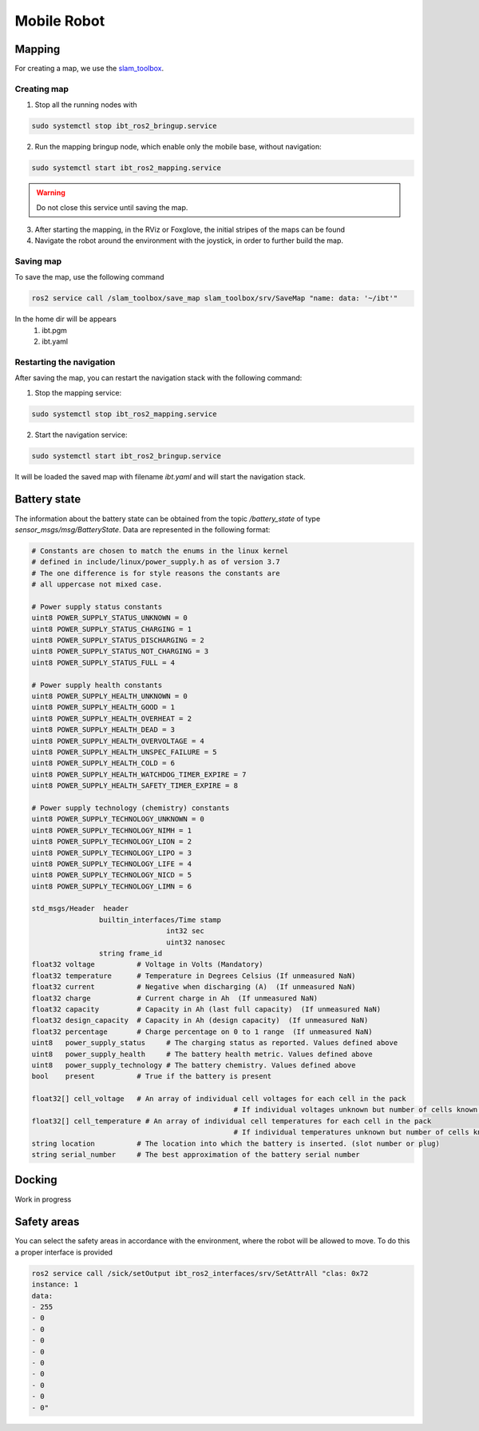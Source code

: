 .. _mobile_base:

Mobile Robot
=============================



Mapping
-------

For creating a map, we use the `slam_toolbox <https://github.com/SteveMacenski/slam_toolbox>`_. 

Creating map
************

1. Stop all the running nodes with

.. code-block:: bash

	sudo systemctl stop ibt_ros2_bringup.service

2. Run the mapping bringup node, which enable only the mobile base, without navigation:

.. code-block:: bash

	sudo systemctl start ibt_ros2_mapping.service

.. warning:: Do not close this service until saving the map.

3. After starting the mapping, in the RViz or Foxglove, the initial stripes of the maps can be found

4. Navigate the robot around the environment with the joystick, in order to further build the map.

Saving map
**********

To save the map, use the following command

.. code-block:: bash

	ros2 service call /slam_toolbox/save_map slam_toolbox/srv/SaveMap "name: data: '~/ibt'"

In the home dir will be appears
	1. ibt.pgm
	2. ibt.yaml

Restarting the navigation
**************************
After saving the map, you can restart the navigation stack with the following command:

1. Stop the mapping service:

.. code-block:: bash

	sudo systemctl stop ibt_ros2_mapping.service

2. Start the navigation service:

.. code-block:: bash

	sudo systemctl start ibt_ros2_bringup.service

It will be loaded the saved map with filename *ibt.yaml* and will start the navigation stack.

Battery state
-------------
The information about the battery state can be obtained from the topic `/battery_state` of type `sensor_msgs/msg/BatteryState`.
Data are represented in the following format:

.. code-block:: bash

	# Constants are chosen to match the enums in the linux kernel
	# defined in include/linux/power_supply.h as of version 3.7
	# The one difference is for style reasons the constants are
	# all uppercase not mixed case.

	# Power supply status constants
	uint8 POWER_SUPPLY_STATUS_UNKNOWN = 0
	uint8 POWER_SUPPLY_STATUS_CHARGING = 1
	uint8 POWER_SUPPLY_STATUS_DISCHARGING = 2
	uint8 POWER_SUPPLY_STATUS_NOT_CHARGING = 3
	uint8 POWER_SUPPLY_STATUS_FULL = 4

	# Power supply health constants
	uint8 POWER_SUPPLY_HEALTH_UNKNOWN = 0
	uint8 POWER_SUPPLY_HEALTH_GOOD = 1
	uint8 POWER_SUPPLY_HEALTH_OVERHEAT = 2
	uint8 POWER_SUPPLY_HEALTH_DEAD = 3
	uint8 POWER_SUPPLY_HEALTH_OVERVOLTAGE = 4
	uint8 POWER_SUPPLY_HEALTH_UNSPEC_FAILURE = 5
	uint8 POWER_SUPPLY_HEALTH_COLD = 6
	uint8 POWER_SUPPLY_HEALTH_WATCHDOG_TIMER_EXPIRE = 7
	uint8 POWER_SUPPLY_HEALTH_SAFETY_TIMER_EXPIRE = 8

	# Power supply technology (chemistry) constants
	uint8 POWER_SUPPLY_TECHNOLOGY_UNKNOWN = 0
	uint8 POWER_SUPPLY_TECHNOLOGY_NIMH = 1
	uint8 POWER_SUPPLY_TECHNOLOGY_LION = 2
	uint8 POWER_SUPPLY_TECHNOLOGY_LIPO = 3
	uint8 POWER_SUPPLY_TECHNOLOGY_LIFE = 4
	uint8 POWER_SUPPLY_TECHNOLOGY_NICD = 5
	uint8 POWER_SUPPLY_TECHNOLOGY_LIMN = 6

	std_msgs/Header  header
			builtin_interfaces/Time stamp
					int32 sec
					uint32 nanosec
			string frame_id
	float32 voltage          # Voltage in Volts (Mandatory)
	float32 temperature      # Temperature in Degrees Celsius (If unmeasured NaN)
	float32 current          # Negative when discharging (A)  (If unmeasured NaN)
	float32 charge           # Current charge in Ah  (If unmeasured NaN)
	float32 capacity         # Capacity in Ah (last full capacity)  (If unmeasured NaN)
	float32 design_capacity  # Capacity in Ah (design capacity)  (If unmeasured NaN)
	float32 percentage       # Charge percentage on 0 to 1 range  (If unmeasured NaN)
	uint8   power_supply_status     # The charging status as reported. Values defined above
	uint8   power_supply_health     # The battery health metric. Values defined above
	uint8   power_supply_technology # The battery chemistry. Values defined above
	bool    present          # True if the battery is present

	float32[] cell_voltage   # An array of individual cell voltages for each cell in the pack
							# If individual voltages unknown but number of cells known set each to NaN
	float32[] cell_temperature # An array of individual cell temperatures for each cell in the pack
							# If individual temperatures unknown but number of cells known set each to NaN
	string location          # The location into which the battery is inserted. (slot number or plug)
	string serial_number     # The best approximation of the battery serial number


Docking
-------

Work in progress

Safety areas
------------

You can select the safety areas in accordance with the environment, where the robot will be allowed to move.
To do this a proper interface is provided

.. code-block:: bash

	ros2 service call /sick/setOutput ibt_ros2_interfaces/srv/SetAttrAll "clas: 0x72
	instance: 1  
	data:
	- 255
	- 0
	- 0
	- 0
	- 0
	- 0
	- 0
	- 0
	- 0
	- 0"
